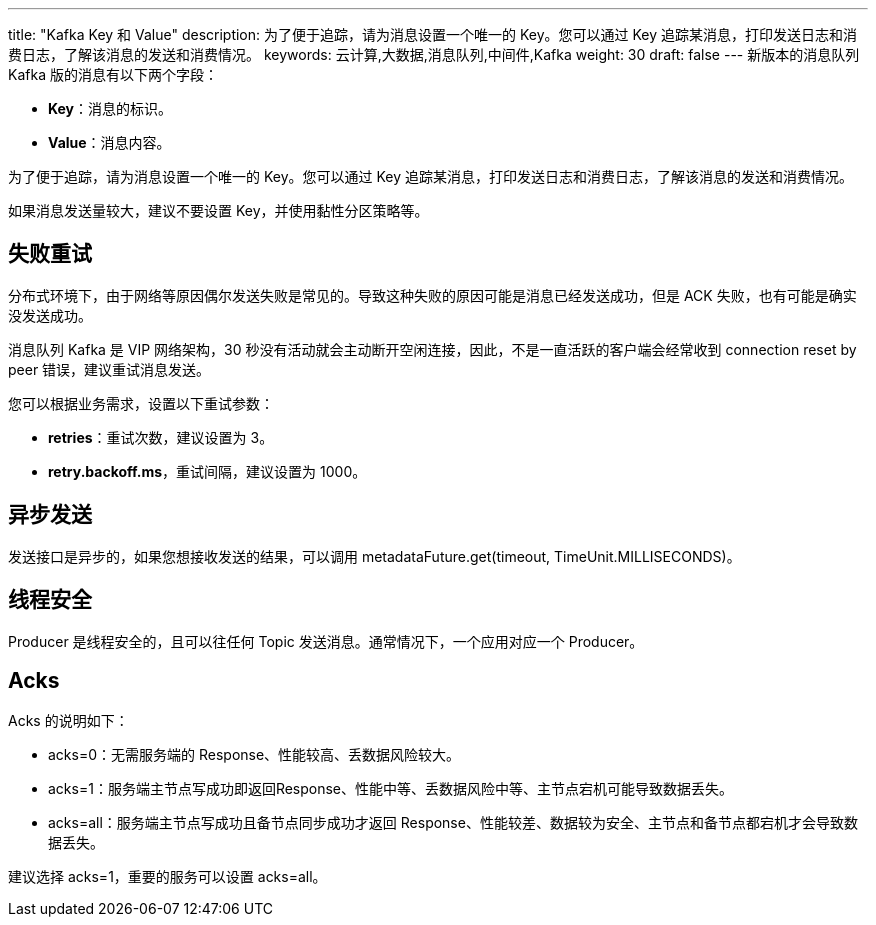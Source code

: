 ---
title: "Kafka Key 和 Value"
description: 为了便于追踪，请为消息设置一个唯一的 Key。您可以通过 Key 追踪某消息，打印发送日志和消费日志，了解该消息的发送和消费情况。
keywords: 云计算,大数据,消息队列,中间件,Kafka
weight: 30
draft: false
---
新版本的消息队列 Kafka 版的消息有以下两个字段：

* *Key*：消息的标识。
* *Value*：消息内容。

为了便于追踪，请为消息设置一个唯一的 Key。您可以通过 Key 追踪某消息，打印发送日志和消费日志，了解该消息的发送和消费情况。

如果消息发送量较大，建议不要设置 Key，并使用黏性分区策略等。

== 失败重试

分布式环境下，由于网络等原因偶尔发送失败是常见的。导致这种失败的原因可能是消息已经发送成功，但是 ACK 失败，也有可能是确实没发送成功。

消息队列 Kafka 是 VIP 网络架构，30 秒没有活动就会主动断开空闲连接，因此，不是一直活跃的客户端会经常收到 connection reset by peer 错误，建议重试消息发送。

您可以根据业务需求，设置以下重试参数：

* *retries*：重试次数，建议设置为 3。
* *retry.backoff.ms*，重试间隔，建议设置为 1000。

== 异步发送

发送接口是异步的，如果您想接收发送的结果，可以调用 metadataFuture.get(timeout, TimeUnit.MILLISECONDS)。

== 线程安全

Producer 是线程安全的，且可以往任何 Topic 发送消息。通常情况下，一个应用对应一个 Producer。

== Acks

Acks 的说明如下：

* acks=0：无需服务端的 Response、性能较高、丢数据风险较大。
* acks=1：服务端主节点写成功即返回Response、性能中等、丢数据风险中等、主节点宕机可能导致数据丢失。
* acks=all：服务端主节点写成功且备节点同步成功才返回 Response、性能较差、数据较为安全、主节点和备节点都宕机才会导致数据丢失。

建议选择 acks=1，重要的服务可以设置 acks=all。
